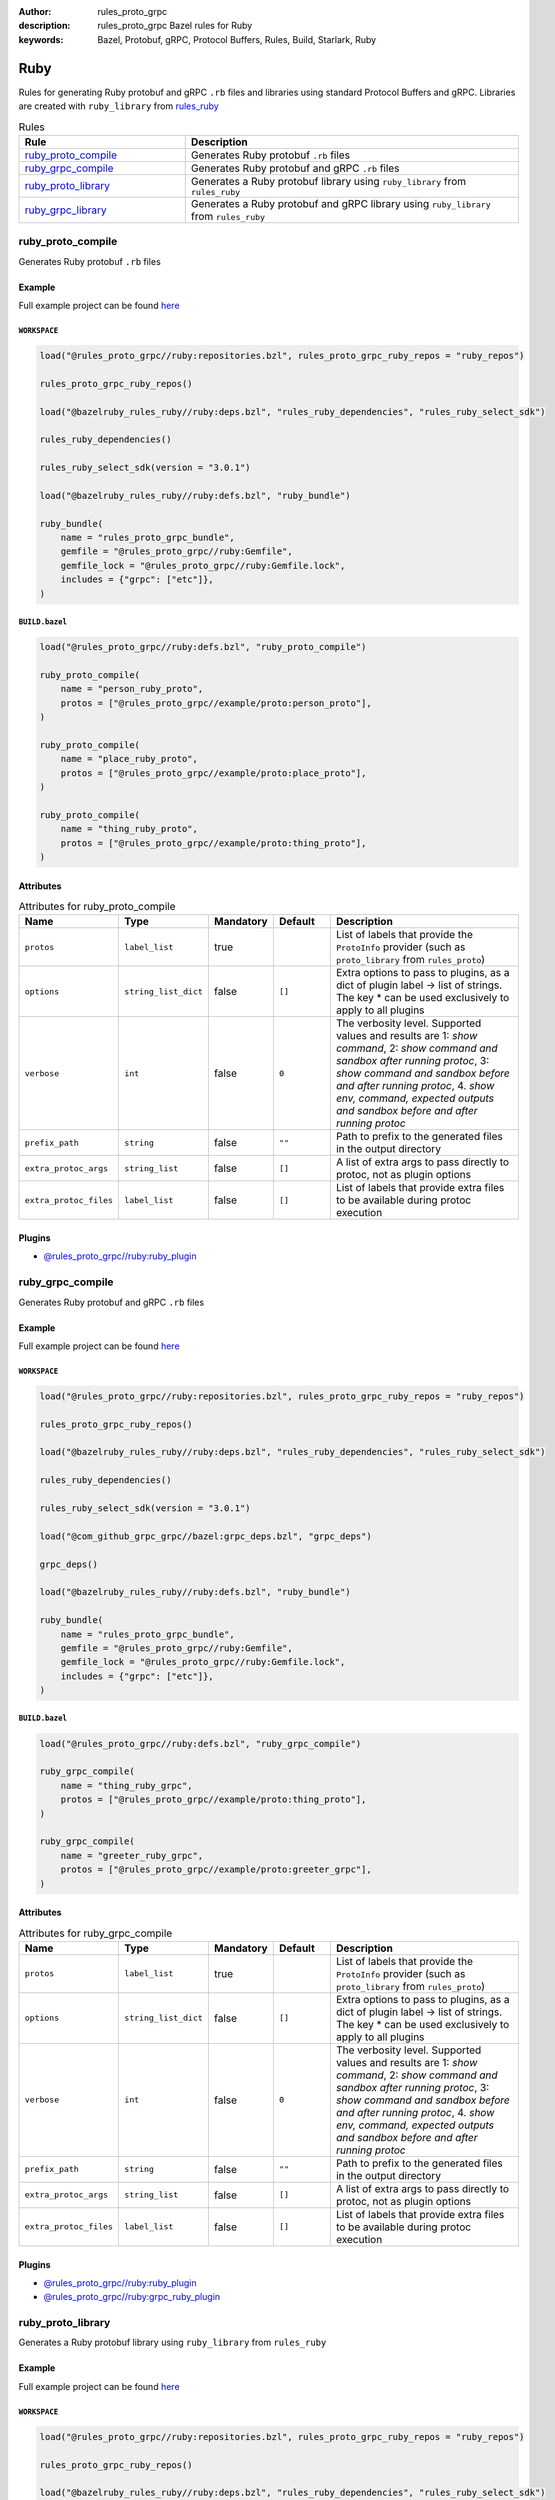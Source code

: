 :author: rules_proto_grpc
:description: rules_proto_grpc Bazel rules for Ruby
:keywords: Bazel, Protobuf, gRPC, Protocol Buffers, Rules, Build, Starlark, Ruby


Ruby
====

Rules for generating Ruby protobuf and gRPC ``.rb`` files and libraries using standard Protocol Buffers and gRPC. Libraries are created with ``ruby_library`` from `rules_ruby <https://github.com/bazelruby/rules_ruby>`_

.. list-table:: Rules
   :widths: 1 2
   :header-rows: 1

   * - Rule
     - Description
   * - `ruby_proto_compile`_
     - Generates Ruby protobuf ``.rb`` files
   * - `ruby_grpc_compile`_
     - Generates Ruby protobuf and gRPC ``.rb`` files
   * - `ruby_proto_library`_
     - Generates a Ruby protobuf library using ``ruby_library`` from ``rules_ruby``
   * - `ruby_grpc_library`_
     - Generates a Ruby protobuf and gRPC library using ``ruby_library`` from ``rules_ruby``

.. _ruby_proto_compile:

ruby_proto_compile
------------------

Generates Ruby protobuf ``.rb`` files

Example
*******

Full example project can be found `here <https://github.com/rules-proto-grpc/rules_proto_grpc/tree/master/example/ruby/ruby_proto_compile>`__

``WORKSPACE``
^^^^^^^^^^^^^

.. code-block:: python

   load("@rules_proto_grpc//ruby:repositories.bzl", rules_proto_grpc_ruby_repos = "ruby_repos")
   
   rules_proto_grpc_ruby_repos()
   
   load("@bazelruby_rules_ruby//ruby:deps.bzl", "rules_ruby_dependencies", "rules_ruby_select_sdk")
   
   rules_ruby_dependencies()
   
   rules_ruby_select_sdk(version = "3.0.1")
   
   load("@bazelruby_rules_ruby//ruby:defs.bzl", "ruby_bundle")
   
   ruby_bundle(
       name = "rules_proto_grpc_bundle",
       gemfile = "@rules_proto_grpc//ruby:Gemfile",
       gemfile_lock = "@rules_proto_grpc//ruby:Gemfile.lock",
       includes = {"grpc": ["etc"]},
   )

``BUILD.bazel``
^^^^^^^^^^^^^^^

.. code-block:: python

   load("@rules_proto_grpc//ruby:defs.bzl", "ruby_proto_compile")
   
   ruby_proto_compile(
       name = "person_ruby_proto",
       protos = ["@rules_proto_grpc//example/proto:person_proto"],
   )
   
   ruby_proto_compile(
       name = "place_ruby_proto",
       protos = ["@rules_proto_grpc//example/proto:place_proto"],
   )
   
   ruby_proto_compile(
       name = "thing_ruby_proto",
       protos = ["@rules_proto_grpc//example/proto:thing_proto"],
   )

Attributes
**********

.. list-table:: Attributes for ruby_proto_compile
   :widths: 1 1 1 1 4
   :header-rows: 1

   * - Name
     - Type
     - Mandatory
     - Default
     - Description
   * - ``protos``
     - ``label_list``
     - true
     - 
     - List of labels that provide the ``ProtoInfo`` provider (such as ``proto_library`` from ``rules_proto``)
   * - ``options``
     - ``string_list_dict``
     - false
     - ``[]``
     - Extra options to pass to plugins, as a dict of plugin label -> list of strings. The key * can be used exclusively to apply to all plugins
   * - ``verbose``
     - ``int``
     - false
     - ``0``
     - The verbosity level. Supported values and results are 1: *show command*, 2: *show command and sandbox after running protoc*, 3: *show command and sandbox before and after running protoc*, 4. *show env, command, expected outputs and sandbox before and after running protoc*
   * - ``prefix_path``
     - ``string``
     - false
     - ``""``
     - Path to prefix to the generated files in the output directory
   * - ``extra_protoc_args``
     - ``string_list``
     - false
     - ``[]``
     - A list of extra args to pass directly to protoc, not as plugin options
   * - ``extra_protoc_files``
     - ``label_list``
     - false
     - ``[]``
     - List of labels that provide extra files to be available during protoc execution

Plugins
*******

- `@rules_proto_grpc//ruby:ruby_plugin <https://github.com/rules-proto-grpc/rules_proto_grpc/blob/master/ruby/BUILD.bazel>`__

.. _ruby_grpc_compile:

ruby_grpc_compile
-----------------

Generates Ruby protobuf and gRPC ``.rb`` files

Example
*******

Full example project can be found `here <https://github.com/rules-proto-grpc/rules_proto_grpc/tree/master/example/ruby/ruby_grpc_compile>`__

``WORKSPACE``
^^^^^^^^^^^^^

.. code-block:: python

   load("@rules_proto_grpc//ruby:repositories.bzl", rules_proto_grpc_ruby_repos = "ruby_repos")
   
   rules_proto_grpc_ruby_repos()
   
   load("@bazelruby_rules_ruby//ruby:deps.bzl", "rules_ruby_dependencies", "rules_ruby_select_sdk")
   
   rules_ruby_dependencies()
   
   rules_ruby_select_sdk(version = "3.0.1")
   
   load("@com_github_grpc_grpc//bazel:grpc_deps.bzl", "grpc_deps")
   
   grpc_deps()
   
   load("@bazelruby_rules_ruby//ruby:defs.bzl", "ruby_bundle")
   
   ruby_bundle(
       name = "rules_proto_grpc_bundle",
       gemfile = "@rules_proto_grpc//ruby:Gemfile",
       gemfile_lock = "@rules_proto_grpc//ruby:Gemfile.lock",
       includes = {"grpc": ["etc"]},
   )

``BUILD.bazel``
^^^^^^^^^^^^^^^

.. code-block:: python

   load("@rules_proto_grpc//ruby:defs.bzl", "ruby_grpc_compile")
   
   ruby_grpc_compile(
       name = "thing_ruby_grpc",
       protos = ["@rules_proto_grpc//example/proto:thing_proto"],
   )
   
   ruby_grpc_compile(
       name = "greeter_ruby_grpc",
       protos = ["@rules_proto_grpc//example/proto:greeter_grpc"],
   )

Attributes
**********

.. list-table:: Attributes for ruby_grpc_compile
   :widths: 1 1 1 1 4
   :header-rows: 1

   * - Name
     - Type
     - Mandatory
     - Default
     - Description
   * - ``protos``
     - ``label_list``
     - true
     - 
     - List of labels that provide the ``ProtoInfo`` provider (such as ``proto_library`` from ``rules_proto``)
   * - ``options``
     - ``string_list_dict``
     - false
     - ``[]``
     - Extra options to pass to plugins, as a dict of plugin label -> list of strings. The key * can be used exclusively to apply to all plugins
   * - ``verbose``
     - ``int``
     - false
     - ``0``
     - The verbosity level. Supported values and results are 1: *show command*, 2: *show command and sandbox after running protoc*, 3: *show command and sandbox before and after running protoc*, 4. *show env, command, expected outputs and sandbox before and after running protoc*
   * - ``prefix_path``
     - ``string``
     - false
     - ``""``
     - Path to prefix to the generated files in the output directory
   * - ``extra_protoc_args``
     - ``string_list``
     - false
     - ``[]``
     - A list of extra args to pass directly to protoc, not as plugin options
   * - ``extra_protoc_files``
     - ``label_list``
     - false
     - ``[]``
     - List of labels that provide extra files to be available during protoc execution

Plugins
*******

- `@rules_proto_grpc//ruby:ruby_plugin <https://github.com/rules-proto-grpc/rules_proto_grpc/blob/master/ruby/BUILD.bazel>`__
- `@rules_proto_grpc//ruby:grpc_ruby_plugin <https://github.com/rules-proto-grpc/rules_proto_grpc/blob/master/ruby/BUILD.bazel>`__

.. _ruby_proto_library:

ruby_proto_library
------------------

Generates a Ruby protobuf library using ``ruby_library`` from ``rules_ruby``

Example
*******

Full example project can be found `here <https://github.com/rules-proto-grpc/rules_proto_grpc/tree/master/example/ruby/ruby_proto_library>`__

``WORKSPACE``
^^^^^^^^^^^^^

.. code-block:: python

   load("@rules_proto_grpc//ruby:repositories.bzl", rules_proto_grpc_ruby_repos = "ruby_repos")
   
   rules_proto_grpc_ruby_repos()
   
   load("@bazelruby_rules_ruby//ruby:deps.bzl", "rules_ruby_dependencies", "rules_ruby_select_sdk")
   
   rules_ruby_dependencies()
   
   rules_ruby_select_sdk(version = "3.0.1")
   
   load("@bazelruby_rules_ruby//ruby:defs.bzl", "ruby_bundle")
   
   ruby_bundle(
       name = "rules_proto_grpc_bundle",
       gemfile = "@rules_proto_grpc//ruby:Gemfile",
       gemfile_lock = "@rules_proto_grpc//ruby:Gemfile.lock",
       includes = {"grpc": ["etc"]},
   )

``BUILD.bazel``
^^^^^^^^^^^^^^^

.. code-block:: python

   load("@rules_proto_grpc//ruby:defs.bzl", "ruby_proto_library")
   
   ruby_proto_library(
       name = "person_ruby_proto",
       protos = ["@rules_proto_grpc//example/proto:person_proto"],
       deps = ["place_ruby_proto"],
   )
   
   ruby_proto_library(
       name = "place_ruby_proto",
       protos = ["@rules_proto_grpc//example/proto:place_proto"],
       deps = ["thing_ruby_proto"],
   )
   
   ruby_proto_library(
       name = "thing_ruby_proto",
       protos = ["@rules_proto_grpc//example/proto:thing_proto"],
   )

Attributes
**********

.. list-table:: Attributes for ruby_proto_library
   :widths: 1 1 1 1 4
   :header-rows: 1

   * - Name
     - Type
     - Mandatory
     - Default
     - Description
   * - ``protos``
     - ``label_list``
     - true
     - 
     - List of labels that provide the ``ProtoInfo`` provider (such as ``proto_library`` from ``rules_proto``)
   * - ``options``
     - ``string_list_dict``
     - false
     - ``[]``
     - Extra options to pass to plugins, as a dict of plugin label -> list of strings. The key * can be used exclusively to apply to all plugins
   * - ``verbose``
     - ``int``
     - false
     - ``0``
     - The verbosity level. Supported values and results are 1: *show command*, 2: *show command and sandbox after running protoc*, 3: *show command and sandbox before and after running protoc*, 4. *show env, command, expected outputs and sandbox before and after running protoc*
   * - ``prefix_path``
     - ``string``
     - false
     - ``""``
     - Path to prefix to the generated files in the output directory
   * - ``extra_protoc_args``
     - ``string_list``
     - false
     - ``[]``
     - A list of extra args to pass directly to protoc, not as plugin options
   * - ``extra_protoc_files``
     - ``label_list``
     - false
     - ``[]``
     - List of labels that provide extra files to be available during protoc execution
   * - ``deps``
     - ``label_list``
     - false
     - ``[]``
     - List of labels to pass as deps attr to underlying lang_library rule

.. _ruby_grpc_library:

ruby_grpc_library
-----------------

Generates a Ruby protobuf and gRPC library using ``ruby_library`` from ``rules_ruby``

Example
*******

Full example project can be found `here <https://github.com/rules-proto-grpc/rules_proto_grpc/tree/master/example/ruby/ruby_grpc_library>`__

``WORKSPACE``
^^^^^^^^^^^^^

.. code-block:: python

   load("@rules_proto_grpc//ruby:repositories.bzl", rules_proto_grpc_ruby_repos = "ruby_repos")
   
   rules_proto_grpc_ruby_repos()
   
   load("@bazelruby_rules_ruby//ruby:deps.bzl", "rules_ruby_dependencies", "rules_ruby_select_sdk")
   
   rules_ruby_dependencies()
   
   rules_ruby_select_sdk(version = "3.0.1")
   
   load("@com_github_grpc_grpc//bazel:grpc_deps.bzl", "grpc_deps")
   
   grpc_deps()
   
   load("@bazelruby_rules_ruby//ruby:defs.bzl", "ruby_bundle")
   
   ruby_bundle(
       name = "rules_proto_grpc_bundle",
       gemfile = "@rules_proto_grpc//ruby:Gemfile",
       gemfile_lock = "@rules_proto_grpc//ruby:Gemfile.lock",
       includes = {"grpc": ["etc"]},
   )

``BUILD.bazel``
^^^^^^^^^^^^^^^

.. code-block:: python

   load("@rules_proto_grpc//ruby:defs.bzl", "ruby_grpc_library")
   
   ruby_grpc_library(
       name = "thing_ruby_grpc",
       protos = ["@rules_proto_grpc//example/proto:thing_proto"],
   )
   
   ruby_grpc_library(
       name = "greeter_ruby_grpc",
       protos = ["@rules_proto_grpc//example/proto:greeter_grpc"],
       deps = ["thing_ruby_grpc"],
   )

Attributes
**********

.. list-table:: Attributes for ruby_grpc_library
   :widths: 1 1 1 1 4
   :header-rows: 1

   * - Name
     - Type
     - Mandatory
     - Default
     - Description
   * - ``protos``
     - ``label_list``
     - true
     - 
     - List of labels that provide the ``ProtoInfo`` provider (such as ``proto_library`` from ``rules_proto``)
   * - ``options``
     - ``string_list_dict``
     - false
     - ``[]``
     - Extra options to pass to plugins, as a dict of plugin label -> list of strings. The key * can be used exclusively to apply to all plugins
   * - ``verbose``
     - ``int``
     - false
     - ``0``
     - The verbosity level. Supported values and results are 1: *show command*, 2: *show command and sandbox after running protoc*, 3: *show command and sandbox before and after running protoc*, 4. *show env, command, expected outputs and sandbox before and after running protoc*
   * - ``prefix_path``
     - ``string``
     - false
     - ``""``
     - Path to prefix to the generated files in the output directory
   * - ``extra_protoc_args``
     - ``string_list``
     - false
     - ``[]``
     - A list of extra args to pass directly to protoc, not as plugin options
   * - ``extra_protoc_files``
     - ``label_list``
     - false
     - ``[]``
     - List of labels that provide extra files to be available during protoc execution
   * - ``deps``
     - ``label_list``
     - false
     - ``[]``
     - List of labels to pass as deps attr to underlying lang_library rule

